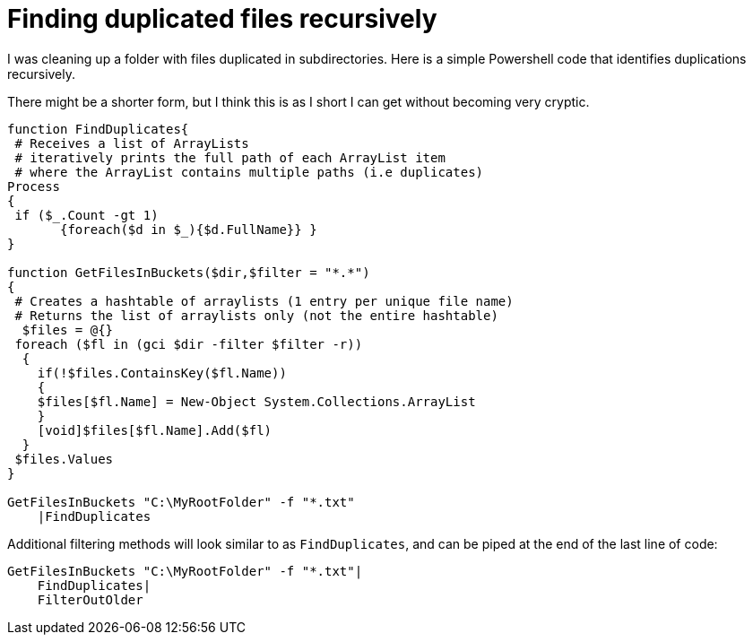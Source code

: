 = Finding duplicated files recursively
:showtitle:
:page-navtitle: Finding duplicated files recursively
:page-root: ../../../
:experimental:
:imagesdir: /images 

I was cleaning up a folder with files duplicated in subdirectories. Here is a simple Powershell code that identifies duplications recursively.

There might be a shorter form, but I think this is as I short I can get without becoming very cryptic.

[source,powershell]
----
function FindDuplicates{
 # Receives a list of ArrayLists
 # iteratively prints the full path of each ArrayList item
 # where the ArrayList contains multiple paths (i.e duplicates)
Process
{
 if ($_.Count -gt 1)
       {foreach($d in $_){$d.FullName}} }
}

function GetFilesInBuckets($dir,$filter = "*.*")
{
 # Creates a hashtable of arraylists (1 entry per unique file name)
 # Returns the list of arraylists only (not the entire hashtable)
  $files = @{}
 foreach ($fl in (gci $dir -filter $filter -r))
  {
    if(!$files.ContainsKey($fl.Name))
    {
    $files[$fl.Name] = New-Object System.Collections.ArrayList
    }
    [void]$files[$fl.Name].Add($fl)
  }
 $files.Values
}

GetFilesInBuckets "C:\MyRootFolder" -f "*.txt"
    |FindDuplicates
----

Additional filtering methods will look similar to as `FindDuplicates`, and can be piped at the end of the last line of code:


[source,powershell]
----
GetFilesInBuckets "C:\MyRootFolder" -f "*.txt"|
    FindDuplicates|
    FilterOutOlder
----